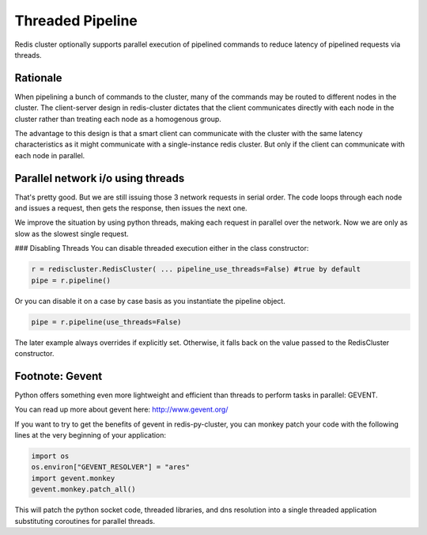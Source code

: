 Threaded Pipeline
=================

Redis cluster optionally supports parallel execution of pipelined commands to reduce latency of pipelined requests via threads. 


Rationale
---------

When pipelining a bunch of commands to the cluster, many of the commands may be routed to different nodes in the cluster. The client-server design in redis-cluster dictates that the client communicates directly with each node in the cluster rather than treating each node as a homogenous group. 

The advantage to this design is that a smart client can communicate with the cluster with the same latency characteristics as it might communicate with a single-instance redis cluster. But only if the client can communicate with each node in parallel. 



Parallel network i/o using threads
----------------------------------

That's pretty good. But we are still issuing those 3 network requests in serial order. The code loops through each node and issues a request, then gets the response, then issues the next one. 

We improve the situation by using python threads, making each request in parallel over the network. Now we are only as slow as the slowest single request.

### Disabling Threads
You can disable threaded execution either in the class constructor:

.. code-block:: python

    r = rediscluster.RedisCluster( ... pipeline_use_threads=False) #true by default
    pipe = r.pipeline()

Or you can disable it on a case by case basis as you instantiate the pipeline object.

.. code-block:: python

    pipe = r.pipeline(use_threads=False)

The later example always overrides if explicitly set. Otherwise, it falls back on the value passed to the RedisCluster constructor.



Footnote: Gevent
----------------

Python offers something even more lightweight and efficient than threads to perform tasks in parallel: GEVENT.

You can read up more about gevent here: http://www.gevent.org/

If you want to try to get the benefits of gevent in redis-py-cluster, you can monkey patch your code with the following lines at the very beginning of your application:
 
.. code-block:: python

    import os
    os.environ["GEVENT_RESOLVER"] = "ares"
    import gevent.monkey
    gevent.monkey.patch_all()

This will patch the python socket code, threaded libraries, and dns resolution into a single threaded application substituting coroutines for parallel threads.
